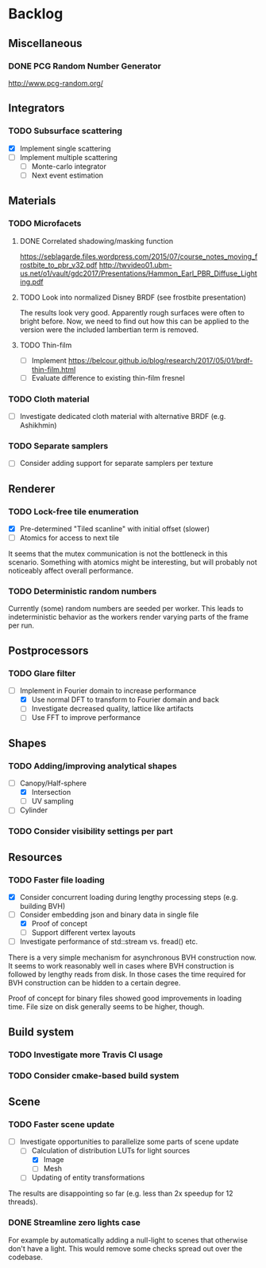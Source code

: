 * Backlog

** Miscellaneous

*** DONE PCG Random Number Generator 
[[http://www.pcg-random.org/]]

** Integrators

*** TODO Subsurface scattering
- [X] Implement single scattering 
- [ ] Implement multiple scattering
  - [ ] Monte-carlo integrator
  - [ ] Next event estimation

** Materials

*** TODO Microfacets
**** DONE Correlated shadowing/masking function
[[https://seblagarde.files.wordpress.com/2015/07/course_notes_moving_frostbite_to_pbr_v32.pdf]]
[[http://twvideo01.ubm-us.net/o1/vault/gdc2017/Presentations/Hammon_Earl_PBR_Diffuse_Lighting.pdf]]

**** TODO Look into normalized Disney BRDF (see frostbite presentation)
The results look very good. Apparently rough surfaces were often to bright before.
Now, we need to find out how this can be applied to the version were the included lambertian term is removed.

**** TODO Thin-film
- [ ] Implement [[https://belcour.github.io/blog/research/2017/05/01/brdf-thin-film.html]]
- [ ] Evaluate difference to existing thin-film fresnel

*** TODO Cloth material
- [ ] Investigate dedicated cloth material with alternative BRDF (e.g. Ashikhmin)

*** TODO Separate samplers
- [ ] Consider adding support for separate samplers per texture

** Renderer

*** TODO Lock-free tile enumeration
- [X] Pre-determined "Tiled scanline" with initial offset (slower)
- [ ] Atomics for access to next tile

It seems that the mutex communication is not the bottleneck in this scenario. 
Something with atomics might be interesting, but will probably not noticeably affect overall performance.

*** TODO Deterministic random numbers
Currently (some) random numbers are seeded per worker.
This leads to indeterministic behavior as the workers render varying parts of the frame per run. 

** Postprocessors

*** TODO Glare filter
- [-] Implement in Fourier domain to increase performance
  - [X] Use normal DFT to transform to Fourier domain and back
  - [ ] Investigate decreased quality, lattice like artifacts
  - [ ] Use FFT to improve performance

** Shapes

*** TODO Adding/improving analytical shapes
- [-] Canopy/Half-sphere
  - [X] Intersection
  - [ ] UV sampling
- [ ] Cylinder

*** TODO Consider visibility settings per part

** Resources

*** TODO Faster file loading
- [X] Consider concurrent loading during lengthy processing steps (e.g. building BVH)
- [-] Consider embedding json and binary data in single file
  - [X] Proof of concept
  - [ ] Support different vertex layouts
- [ ] Investigate performance of std::stream vs. fread() etc.

There is a very simple mechanism for asynchronous BVH construction now. 
It seems to work reasonably well in cases where BVH construction is followed by lengthy reads from disk.
In those cases the time required for BVH construction can be hidden to a certain degree.

Proof of concept for binary files showed good improvements in loading time. 
File size on disk generally seems to be higher, though.

** Build system

*** TODO Investigate more Travis CI usage

*** TODO Consider cmake-based build system

** Scene

*** TODO Faster scene update
- [-] Investigate opportunities to parallelize some parts of scene update
  - [-] Calculation of distribution LUTs for light sources
	- [X] Image
	- [ ] Mesh
  - [ ] Updating of entity transformations

The results are disappointing so far (e.g. less than 2x speedup for 12 threads).

*** DONE Streamline zero lights case
For example by automatically adding a null-light to scenes that otherwise don't have a light. 
This would remove some checks spread out over the codebase. 
